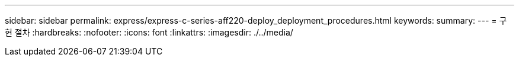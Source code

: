 ---
sidebar: sidebar 
permalink: express/express-c-series-aff220-deploy_deployment_procedures.html 
keywords:  
summary:  
---
= 구현 절차
:hardbreaks:
:nofooter: 
:icons: font
:linkattrs: 
:imagesdir: ./../media/


